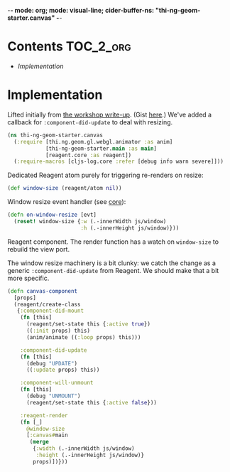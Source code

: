 -*- mode: org; mode: visual-line; cider-buffer-ns: "thi-ng-geom-starter.canvas" -*-
#+STARTUP: indent
#+PROPERTY: header-args:clojure  :tangle canvas.cljs
#+PROPERTY: header-args:clojure+ :results value verbatim replace

* Contents                                                          :TOC_2_org:
 - [[Implementation][Implementation]]

* Implementation

Lifted initially from [[https://medium.com/@thi.ng/workshop-report-hi-perf-clojurescript-with-webgl-asm-js-and-emscripten-a545cca083bc][the workshop write-up]]. (Gist [[https://gist.github.com/postspectacular/9de41cb7d9d6c4f264715b7d2fc966c0][here]].) We've added a callback for ~:component-did-update~ to deal with resizing.

#+BEGIN_SRC clojure
  (ns thi-ng-geom-starter.canvas
    (:require [thi.ng.geom.gl.webgl.animator :as anim]
              [thi-ng-geom-starter.main :as main]
              [reagent.core :as reagent])
    (:require-macros [cljs-log.core :refer [debug info warn severe]]))
#+END_SRC

#+RESULTS:
: nil

Dedicated Reagent atom purely for triggering re-renders on resize:

#+BEGIN_SRC clojure
  (def window-size (reagent/atom nil))
#+END_SRC

#+RESULTS:
: #'thi-ng-geom-starter.canvas/window-size

Window resize event handler (see [[file:core.org][core]]):

#+BEGIN_SRC clojure
  (defn on-window-resize [evt]
    (reset! window-size {:w (.-innerWidth js/window)
                         :h (.-innerHeight js/window)}))
#+END_SRC

#+RESULTS:
: #'thi-ng-geom-starter.canvas/on-window-resize

Reagent component. The render function has a watch on ~window-size~ to rebuild the view port.

The window resize machinery is a bit clunky: we catch the change as a generic ~:component-did-update~ from Reagent. We should make that a bit more specific.

#+BEGIN_SRC clojure
  (defn canvas-component
    [props]
    (reagent/create-class
     {:component-did-mount
      (fn [this]
        (reagent/set-state this {:active true})
        ((:init props) this)
        (anim/animate ((:loop props) this)))

      :component-did-update
      (fn [this]
        (debug "UPDATE")
        ((:update props) this))

      :component-will-unmount
      (fn [this]
        (debug "UNMOUNT")
        (reagent/set-state this {:active false}))

      :reagent-render
      (fn [_]
        @window-size
        [:canvas#main
         (merge
          {:width (.-innerWidth js/window)
           :height (.-innerHeight js/window)}
          props)])}))
#+END_SRC

#+RESULTS:
: #'thi-ng-geom-starter.canvas/canvas-component

